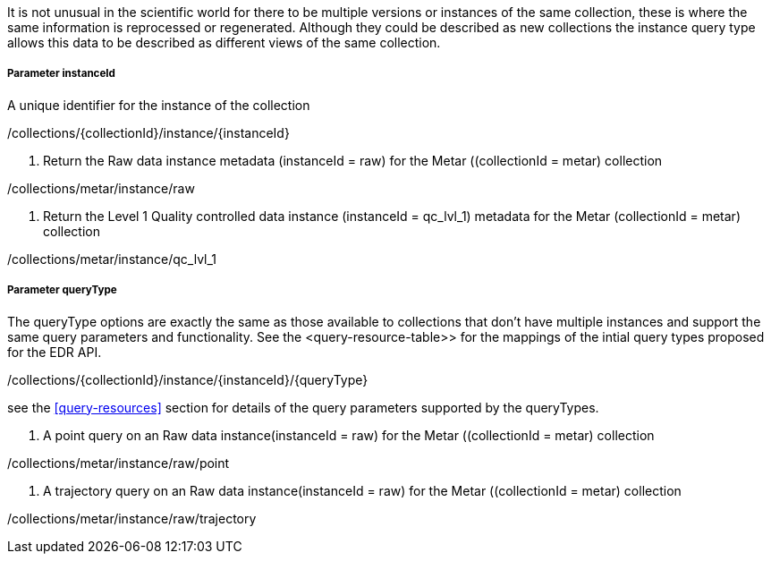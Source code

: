 It is not unusual in the scientific world for there to be multiple versions or instances of the same collection, these is where the same information is reprocessed or regenerated.  Although they could be described as new collections the instance query type allows this data to be described as different views of the same collection.

===== *Parameter instanceId*

A unique identifier for the instance of the collection

/collections/{collectionId}/instance/{instanceId}

. Return the Raw data instance metadata (instanceId = raw) for the Metar ((collectionId = metar) collection
=================

/collections/metar/instance/raw

=================

. Return the Level 1 Quality controlled data instance (instanceId = qc_lvl_1) metadata for the Metar (collectionId = metar) collection
=================

/collections/metar/instance/qc_lvl_1

=================



===== *Parameter queryType*

The queryType options are exactly the same as those available to collections that don't have multiple instances and support the same query parameters and functionality.  See the <query-resource-table>> for the  mappings of the intial query types proposed for the EDR API.

/collections/{collectionId}/instance/{instanceId}/{queryType}

see the <<query-resources>> section for details of the query parameters supported by the queryTypes.


. A point query on an Raw data instance(instanceId = raw) for the Metar ((collectionId = metar) collection 
=================

/collections/metar/instance/raw/point


=================


. A trajectory query on an Raw data instance(instanceId = raw) for the Metar ((collectionId = metar) collection 
=================

/collections/metar/instance/raw/trajectory


=================

